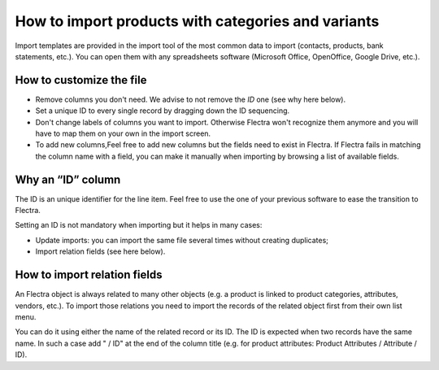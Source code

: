 ===================================================
How to import products with categories and variants
===================================================

Import templates are provided in the import tool of the most common data to
import (contacts, products, bank statements, etc.).
You can open them with any spreadsheets software (Microsoft Office, 
OpenOffice, Google Drive, etc.).

How to customize the file
=========================

* Remove columns you don't need. We advise to not remove the *ID* one (see
  why here below).
* Set a unique ID to every single record by dragging down the ID sequencing.
* Don't change labels of columns you want to import. Otherwise Flectra won't recognize
  them anymore and you will have to map them on your own in the import screen.
* To add new columns,Feel free to add new columns but the fields need to exist in Flectra. If Flectra fails
  in matching the column name with a field, you can make it manually when importing
  by browsing a list of available fields.


Why an “ID” column
==================

The ID is an unique identifier for the line item. Feel free to use the one of your
previous software to ease the transition to Flectra.

Setting an ID is not mandatory when importing but it helps in many cases:

* Update imports: you can import the same file several times without creating duplicates;
* Import relation fields (see here below).

How to import relation fields
=============================

An Flectra object is always related to many other objects (e.g. a product is linked
to product categories, attributes, vendors, etc.). To import those relations you need to
import the records of the related object first from their own list menu.

You can do it using either the name of the related record or its ID. The ID is expected when
two records have the same name. In such a case add " / ID" at the end of the column title
(e.g. for product attributes: Product Attributes / Attribute / ID).
